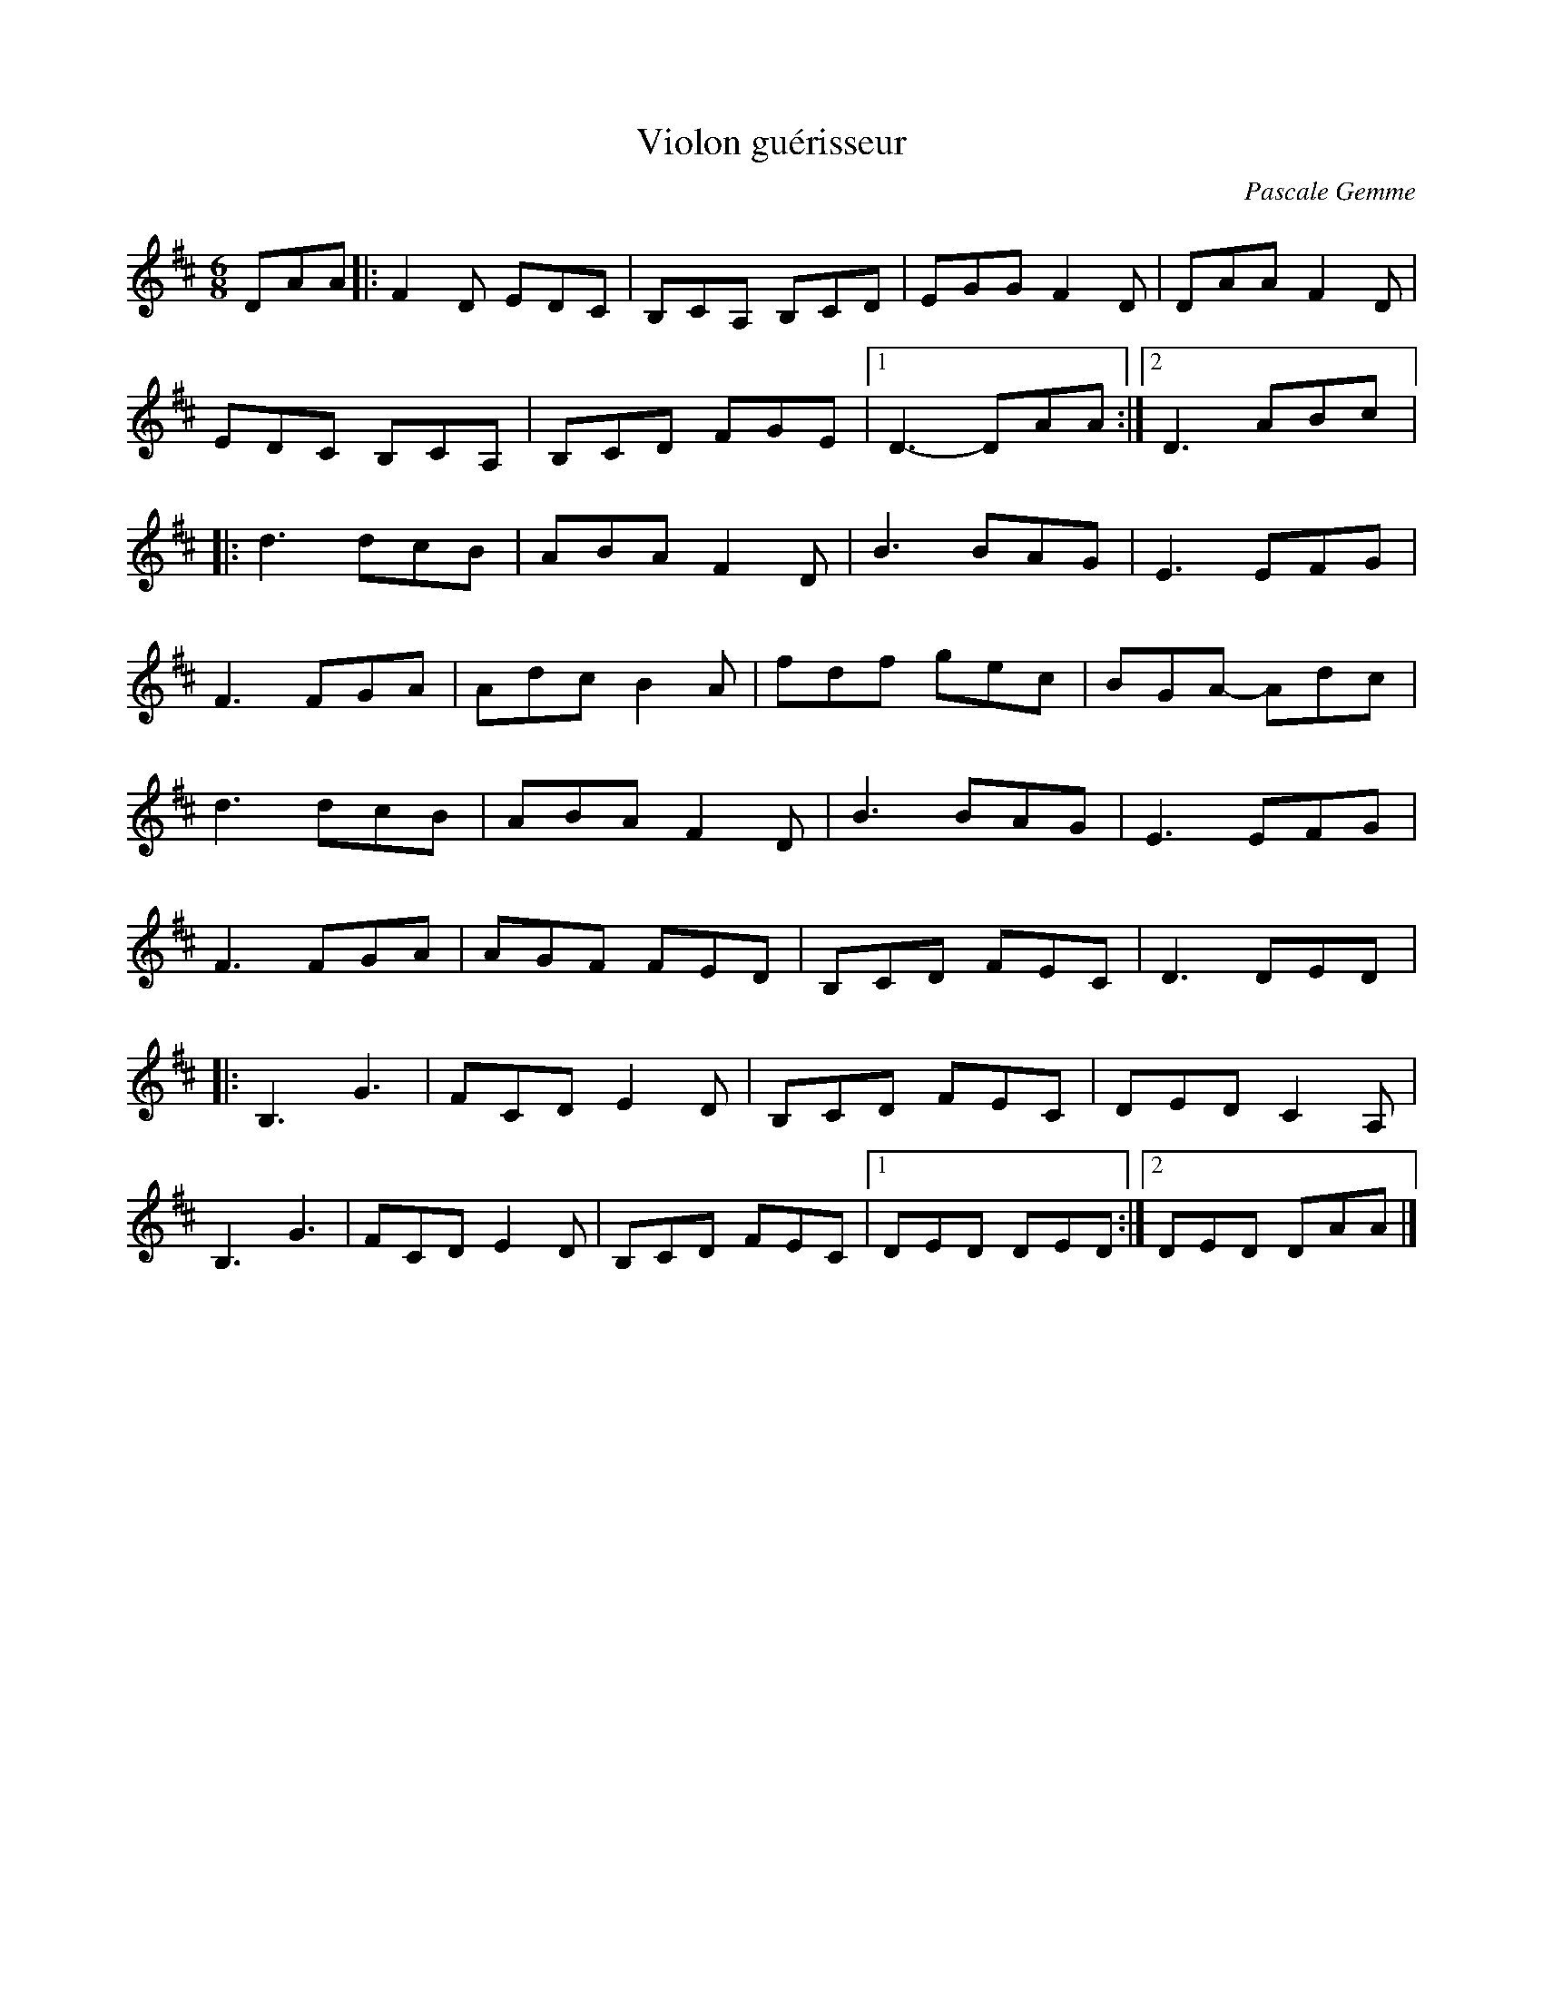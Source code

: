 X:118
T:Violon guérisseur
C:Pascale Gemme
Z:robin.beech@mcgill.ca
R:jig
M:6/8
L:1/8
K:Dmaj
DAA |: F2D EDC | B,CA, B,CD | EGG F2D | DAA F2D |
EDC B,CA, | B,CD FGE |1 D3- DAA :|2 D3 ABc |:
d3 dcB | ABA F2D | B3 BAG | E3 EFG |
F3 FGA | Adc B2A | fdf gec  | BGA- Adc |
d3 dcB | ABA F2D | B3 BAG | E3 EFG |
F3 FGA | AGF FED | B,CD FEC | D3 DED |:
B,3 G3 | FCD E2D | B,CD FEC | DED C2A, |
B,3 G3 | FCD E2D | B,CD FEC |1 DED DED :|2 DED DAA |]
